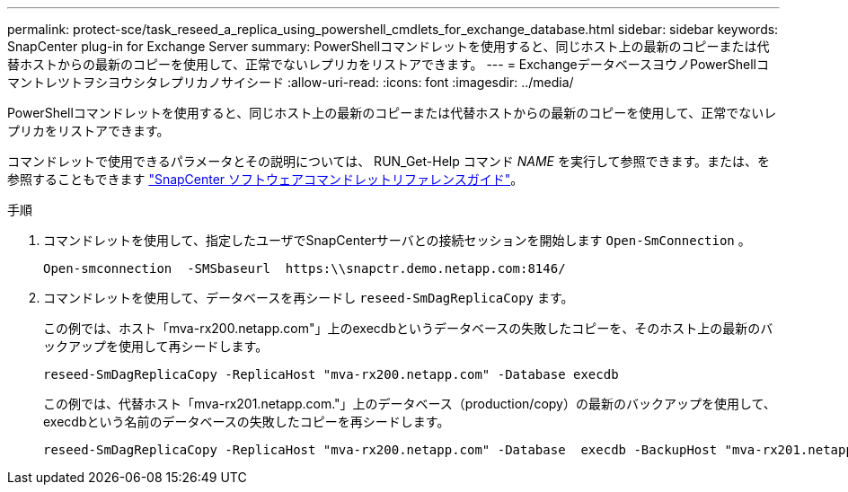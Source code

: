 ---
permalink: protect-sce/task_reseed_a_replica_using_powershell_cmdlets_for_exchange_database.html 
sidebar: sidebar 
keywords: SnapCenter plug-in for Exchange Server 
summary: PowerShellコマンドレットを使用すると、同じホスト上の最新のコピーまたは代替ホストからの最新のコピーを使用して、正常でないレプリカをリストアできます。 
---
= ExchangeデータベースヨウノPowerShellコマントレツトヲシヨウシタレプリカノサイシード
:allow-uri-read: 
:icons: font
:imagesdir: ../media/


[role="lead"]
PowerShellコマンドレットを使用すると、同じホスト上の最新のコピーまたは代替ホストからの最新のコピーを使用して、正常でないレプリカをリストアできます。

コマンドレットで使用できるパラメータとその説明については、 RUN_Get-Help コマンド _NAME_ を実行して参照できます。または、を参照することもできます https://docs.netapp.com/us-en/snapcenter-cmdlets-50/index.html["SnapCenter ソフトウェアコマンドレットリファレンスガイド"^]。

.手順
. コマンドレットを使用して、指定したユーザでSnapCenterサーバとの接続セッションを開始します `Open-SmConnection` 。
+
[listing]
----
Open-smconnection  -SMSbaseurl  https:\\snapctr.demo.netapp.com:8146/
----
. コマンドレットを使用して、データベースを再シードし `reseed-SmDagReplicaCopy` ます。
+
この例では、ホスト「mva-rx200.netapp.com"」上のexecdbというデータベースの失敗したコピーを、そのホスト上の最新のバックアップを使用して再シードします。

+
[listing]
----
reseed-SmDagReplicaCopy -ReplicaHost "mva-rx200.netapp.com" -Database execdb
----
+
この例では、代替ホスト「mva-rx201.netapp.com."」上のデータベース（production/copy）の最新のバックアップを使用して、execdbという名前のデータベースの失敗したコピーを再シードします。

+
[listing]
----
reseed-SmDagReplicaCopy -ReplicaHost "mva-rx200.netapp.com" -Database  execdb -BackupHost "mva-rx201.netapp.com"
----

